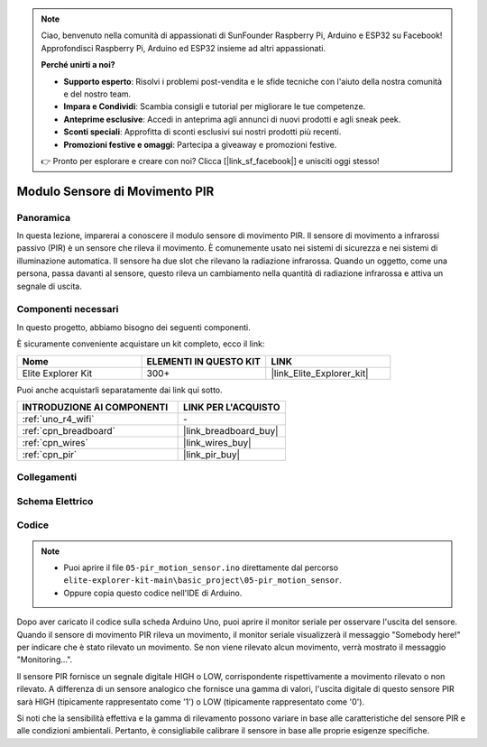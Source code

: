 .. note::

    Ciao, benvenuto nella comunità di appassionati di SunFounder Raspberry Pi, Arduino e ESP32 su Facebook! Approfondisci Raspberry Pi, Arduino ed ESP32 insieme ad altri appassionati.

    **Perché unirti a noi?**

    - **Supporto esperto**: Risolvi i problemi post-vendita e le sfide tecniche con l'aiuto della nostra comunità e del nostro team.
    - **Impara e Condividi**: Scambia consigli e tutorial per migliorare le tue competenze.
    - **Anteprime esclusive**: Accedi in anteprima agli annunci di nuovi prodotti e agli sneak peek.
    - **Sconti speciali**: Approfitta di sconti esclusivi sui nostri prodotti più recenti.
    - **Promozioni festive e omaggi**: Partecipa a giveaway e promozioni festive.

    👉 Pronto per esplorare e creare con noi? Clicca [|link_sf_facebook|] e unisciti oggi stesso!

.. _basic_pir:

Modulo Sensore di Movimento PIR
==================================

.. https://docs.sunfounder.com/projects/kepler-kit/en/latest/cproject/ar_pir.html#ar-pir


Panoramica
---------------

In questa lezione, imparerai a conoscere il modulo sensore di movimento PIR. Il sensore di movimento a infrarossi passivo (PIR) è un sensore che rileva il movimento. È comunemente usato nei sistemi di sicurezza e nei sistemi di illuminazione automatica. Il sensore ha due slot che rilevano la radiazione infrarossa. Quando un oggetto, come una persona, passa davanti al sensore, questo rileva un cambiamento nella quantità di radiazione infrarossa e attiva un segnale di uscita.

Componenti necessari
-------------------------

In questo progetto, abbiamo bisogno dei seguenti componenti.

È sicuramente conveniente acquistare un kit completo, ecco il link:

.. list-table::
    :widths: 20 20 20
    :header-rows: 1

    *   - Nome	
        - ELEMENTI IN QUESTO KIT
        - LINK
    *   - Elite Explorer Kit
        - 300+
        - |link_Elite_Explorer_kit|

Puoi anche acquistarli separatamente dai link qui sotto.

.. list-table::
    :widths: 30 20
    :header-rows: 1

    *   - INTRODUZIONE AI COMPONENTI
        - LINK PER L'ACQUISTO

    *   - :ref:`uno_r4_wifi`
        - \-
    *   - :ref:`cpn_breadboard`
        - |link_breadboard_buy|
    *   - :ref:`cpn_wires`
        - |link_wires_buy|
    *   - :ref:`cpn_pir`
        - |link_pir_buy|

Collegamenti
----------------------

.. image:: img/05-pir_bb.png
   :align: center
   :width: 100%

Schema Elettrico
-----------------------

.. image:: img/05-pir_schematic.png
   :align: center
   :width: 50%

Codice
---------------

.. note::

    * Puoi aprire il file ``05-pir_motion_sensor.ino`` direttamente dal percorso ``elite-explorer-kit-main\basic_project\05-pir_motion_sensor``.
    * Oppure copia questo codice nell'IDE di Arduino.

.. raw:: html

    <iframe src=https://create.arduino.cc/editor/sunfounder01/d9fc9198-1538-413d-b501-2cddc8d7cfe6/preview?embed style="height:510px;width:100%;margin:10px 0" frameborder=0></iframe>

Dopo aver caricato il codice sulla scheda Arduino Uno, puoi aprire il monitor seriale per osservare l'uscita del sensore. Quando il sensore di movimento PIR rileva un movimento, il monitor seriale visualizzerà il messaggio "Somebody here!" per indicare che è stato rilevato un movimento. Se non viene rilevato alcun movimento, verrà mostrato il messaggio "Monitoring...".

Il sensore PIR fornisce un segnale digitale HIGH o LOW, corrispondente rispettivamente a movimento rilevato o non rilevato. A differenza di un sensore analogico che fornisce una gamma di valori, l'uscita digitale di questo sensore PIR sarà HIGH (tipicamente rappresentato come '1') o LOW (tipicamente rappresentato come '0').

Si noti che la sensibilità effettiva e la gamma di rilevamento possono variare in base alle caratteristiche del sensore PIR e alle condizioni ambientali. Pertanto, è consigliabile calibrare il sensore in base alle proprie esigenze specifiche.
